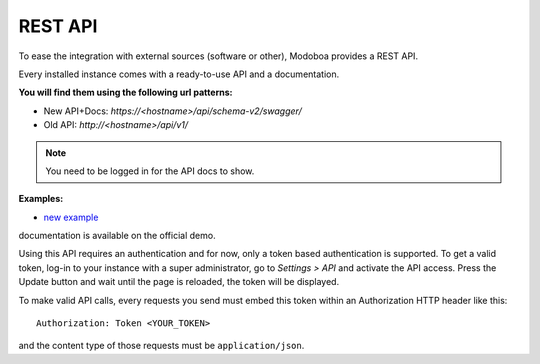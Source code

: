 ########
REST API
########

To ease the integration with external sources (software or other),
Modoboa provides a REST API.

Every installed instance comes with a ready-to-use API and a
documentation. 

**You will find them using the following url patterns:**

* New API+Docs: *https://<hostname>/api/schema-v2/swagger/*
* Old API: *http://<hostname>/api/v1/*

.. note::
  You need to be logged in for the API docs to show.

**Examples:**

* `new example <https://demo.modoboa.org/api/schema-v2/swagger/>`_

documentation is available on the official demo.

Using this API requires an authentication and for now, only a token
based authentication is supported. To get a valid token, log-in to
your instance with a super administrator, go to *Settings > API* and
activate the API access. Press the Update button and wait until the
page is reloaded, the token will be displayed.

.. image:: _static/api_access_form.png
   :align: center

To make valid API calls, every requests you send must embed this token
within an Authorization HTTP header like this::

  Authorization: Token <YOUR_TOKEN>

and the content type of those requests must be ``application/json``.
